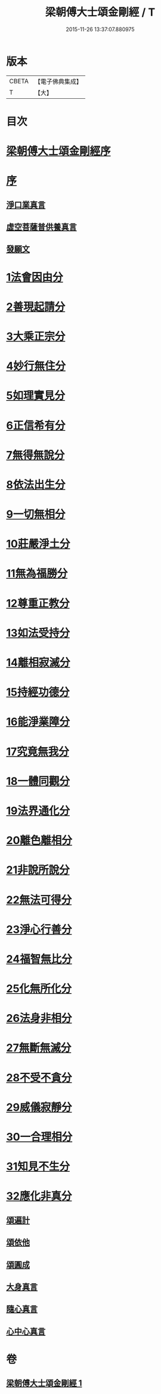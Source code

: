 #+TITLE: 梁朝傅大士頌金剛經 / T
#+DATE: 2015-11-26 13:37:07.880975
* 版本
 |     CBETA|【電子佛典集成】|
 |         T|【大】     |

* 目次
* [[file:KR6c0104_001.txt::001-0001a3][梁朝傅大士頌金剛經序]]
* [[file:KR6c0104_001.txt::001-0001a25][序]]
** [[file:KR6c0104_001.txt::001-0001a28][淨口業真言]]
** [[file:KR6c0104_001.txt::0001b1][虛空菩薩普供養真言]]
** [[file:KR6c0104_001.txt::0001b6][發願文]]
* [[file:KR6c0104_001.txt::0001b23][1法會因由分]]
* [[file:KR6c0104_001.txt::0001c3][2善現起請分]]
* [[file:KR6c0104_001.txt::0001c13][3大乘正宗分]]
* [[file:KR6c0104_001.txt::0001c26][4妙行無住分]]
* [[file:KR6c0104_001.txt::0002b17][5如理實見分]]
* [[file:KR6c0104_001.txt::0002b27][6正信希有分]]
* [[file:KR6c0104_001.txt::0003a11][7無得無說分]]
* [[file:KR6c0104_001.txt::0003a28][8依法出生分]]
* [[file:KR6c0104_001.txt::0003b13][9一切無相分]]
* [[file:KR6c0104_001.txt::0003c13][10莊嚴淨土分]]
* [[file:KR6c0104_001.txt::0004a11][11無為福勝分]]
* [[file:KR6c0104_001.txt::0004a20][12尊重正教分]]
* [[file:KR6c0104_001.txt::0004b2][13如法受持分]]
* [[file:KR6c0104_001.txt::0004c11][14離相寂滅分]]
* [[file:KR6c0104_001.txt::0005c8][15持經功德分]]
* [[file:KR6c0104_001.txt::0006a7][16能淨業障分]]
* [[file:KR6c0104_001.txt::0006a26][17究竟無我分]]
* [[file:KR6c0104_001.txt::0006c12][18一體同觀分]]
* [[file:KR6c0104_001.txt::0007a9][19法界通化分]]
* [[file:KR6c0104_001.txt::0007a15][20離色離相分]]
* [[file:KR6c0104_001.txt::0007a28][21非說所說分]]
* [[file:KR6c0104_001.txt::0007b8][22無法可得分]]
* [[file:KR6c0104_001.txt::0007b13][23淨心行善分]]
* [[file:KR6c0104_001.txt::0007b24][24福智無比分]]
* [[file:KR6c0104_001.txt::0007c6][25化無所化分]]
* [[file:KR6c0104_001.txt::0007c13][26法身非相分]]
* [[file:KR6c0104_001.txt::0007c26][27無斷無滅分]]
* [[file:KR6c0104_001.txt::0008a4][28不受不貪分]]
* [[file:KR6c0104_001.txt::0008a11][29威儀寂靜分]]
* [[file:KR6c0104_001.txt::0008a15][30一合理相分]]
* [[file:KR6c0104_001.txt::0008b1][31知見不生分]]
* [[file:KR6c0104_001.txt::0008b11][32應化非真分]]
** [[file:KR6c0104_001.txt::0008b27][頌遍計]]
** [[file:KR6c0104_001.txt::0008c3][頌依他]]
** [[file:KR6c0104_001.txt::0008c8][頌圓成]]
** [[file:KR6c0104_001.txt::0008c13][大身真言]]
** [[file:KR6c0104_001.txt::0008c16][隨心真言]]
** [[file:KR6c0104_001.txt::0008c19][心中心真言]]
* 卷
** [[file:KR6c0104_001.txt][梁朝傅大士頌金剛經 1]]
